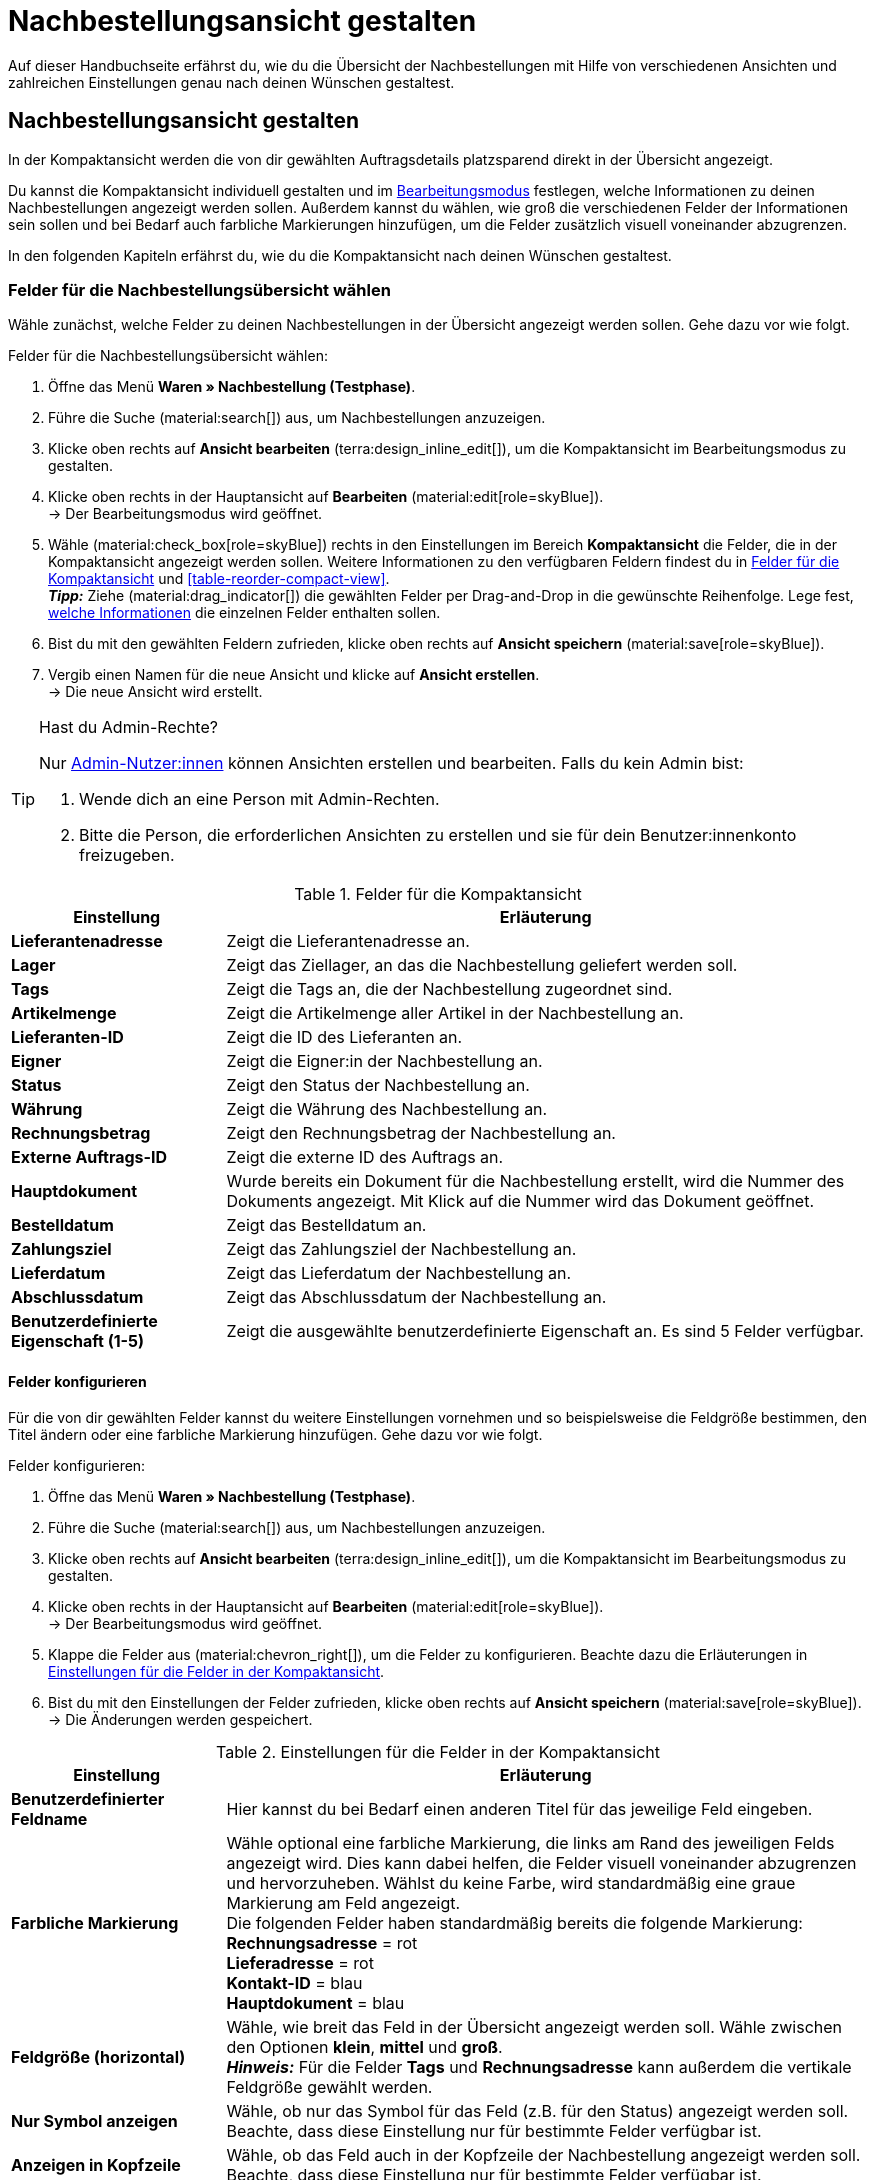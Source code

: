 = Nachbestellungsansicht gestalten

:keywords: MyView, Nachbestellungsansicht gestalten, Nachbestellungssansicht anpassen, Spalten für Nachbestellungen anpassen, Spalten konfigurieren, Kompaktansicht
:author: team-order-core
:description: Erfahre, wie du die Übersicht deiner Nachbestellungen individuell gestalten kannst. Entscheide im Bearbeitungsmodus selbst, welche Informationen und Einstellungen du in deiner Nachbestellungsverwaltung benötigst.

Auf dieser Handbuchseite erfährst du, wie du die Übersicht der Nachbestellungen mit Hilfe von verschiedenen Ansichten und zahlreichen Einstellungen genau nach deinen Wünschen gestaltest.

[#100]
== Nachbestellungsansicht gestalten

In der Kompaktansicht werden die von dir gewählten Auftragsdetails platzsparend direkt in der Übersicht angezeigt.

Du kannst die Kompaktansicht individuell gestalten und im xref:working-with-reorders.adoc#370[Bearbeitungsmodus] festlegen, welche Informationen zu deinen Nachbestellungen angezeigt werden sollen. Außerdem kannst du wählen, wie groß die verschiedenen Felder der Informationen sein sollen und bei Bedarf auch farbliche Markierungen hinzufügen, um die Felder zusätzlich visuell voneinander abzugrenzen.

In den folgenden Kapiteln erfährst du, wie du die Kompaktansicht nach deinen Wünschen gestaltest.

[#150]
=== Felder für die Nachbestellungsübersicht wählen

Wähle zunächst, welche Felder zu deinen Nachbestellungen in der Übersicht angezeigt werden sollen. Gehe dazu vor wie folgt.

[.instruction]
Felder für die Nachbestellungsübersicht wählen:

. Öffne das Menü *Waren » Nachbestellung (Testphase)*.
. Führe die Suche (material:search[]) aus, um Nachbestellungen anzuzeigen.
. Klicke oben rechts auf *Ansicht bearbeiten* (terra:design_inline_edit[]), um die Kompaktansicht im Bearbeitungsmodus zu gestalten.
. Klicke oben rechts in der Hauptansicht auf *Bearbeiten* (material:edit[role=skyBlue]). +
→ Der Bearbeitungsmodus wird geöffnet.
. Wähle (material:check_box[role=skyBlue]) rechts in den Einstellungen im Bereich *Kompaktansicht* die Felder, die in der Kompaktansicht angezeigt werden sollen. Weitere Informationen zu den verfügbaren Feldern findest du in <<#table-reorder-compact-view-title>> und <<#table-reorder-compact-view>>. +
*_Tipp:_* Ziehe (material:drag_indicator[]) die gewählten Felder per Drag-and-Drop in die gewünschte Reihenfolge. Lege fest, <<#170, welche Informationen>> die einzelnen Felder enthalten sollen. +
. Bist du mit den gewählten Feldern zufrieden, klicke oben rechts auf *Ansicht speichern* (material:save[role=skyBlue]).
. Vergib einen Namen für die neue Ansicht und klicke auf *Ansicht erstellen*. +
→ Die neue Ansicht wird erstellt.

[TIP]
.Hast du Admin-Rechte?
======
Nur xref:business-entscheidungen:benutzerkonten-zugaenge.adoc#[Admin-Nutzer:innen] können Ansichten erstellen und bearbeiten.
Falls du kein Admin bist:

. Wende dich an eine Person mit Admin-Rechten.
. Bitte die Person, die erforderlichen Ansichten zu erstellen und sie für dein Benutzer:innenkonto freizugeben.
======

[[table-reorder-compact-view-title]]
.Felder für die Kompaktansicht
[cols="1,3"]
|===
|Einstellung |Erläuterung

| *Lieferantenadresse*
|Zeigt die Lieferantenadresse an.

| *Lager*
|Zeigt das Ziellager, an das die Nachbestellung geliefert werden soll. 

| *Tags*
|Zeigt die Tags an, die der Nachbestellung zugeordnet sind.

| *Artikelmenge*
|Zeigt die Artikelmenge aller Artikel in der Nachbestellung an.

| *Lieferanten-ID*
|Zeigt die ID des Lieferanten an.

| *Eigner*
|Zeigt die Eigner:in der Nachbestellung an.

| *Status*
|Zeigt den Status der Nachbestellung an.

| *Währung*
|Zeigt die Währung des Nachbestellung an.

| *Rechnungsbetrag*
|Zeigt den Rechnungsbetrag der Nachbestellung an.

| *Externe Auftrags-ID*
|Zeigt die externe ID des Auftrags an.

| *Hauptdokument*
|Wurde bereits ein Dokument für die Nachbestellung erstellt, wird die Nummer des Dokuments angezeigt. Mit Klick auf die Nummer wird das Dokument geöffnet.

| *Bestelldatum*
|Zeigt das Bestelldatum an.

| *Zahlungsziel*
|Zeigt das Zahlungsziel der Nachbestellung an.

| *Lieferdatum*
|Zeigt das Lieferdatum der Nachbestellung an.

| *Abschlussdatum*
|Zeigt das Abschlussdatum der Nachbestellung an.

| *Benutzerdefinierte Eigenschaft (1-5)*
|Zeigt die ausgewählte benutzerdefinierte Eigenschaft an. Es sind 5 Felder verfügbar.

|===

[#170]
==== Felder konfigurieren

Für die von dir gewählten Felder kannst du weitere Einstellungen vornehmen und so beispielsweise die Feldgröße bestimmen, den Titel ändern oder eine farbliche Markierung hinzufügen. Gehe dazu vor wie folgt.

[.instruction]
Felder konfigurieren:

. Öffne das Menü *Waren » Nachbestellung (Testphase)*.
. Führe die Suche (material:search[]) aus, um Nachbestellungen anzuzeigen.
. Klicke oben rechts auf *Ansicht bearbeiten* (terra:design_inline_edit[]), um die Kompaktansicht im Bearbeitungsmodus zu gestalten.
. Klicke oben rechts in der Hauptansicht auf *Bearbeiten* (material:edit[role=skyBlue]). +
→ Der Bearbeitungsmodus wird geöffnet.
. Klappe die Felder aus (material:chevron_right[]), um die Felder zu konfigurieren. Beachte dazu die Erläuterungen in <<#table-reorder-view-field-settings>>.
. Bist du mit den Einstellungen der Felder zufrieden, klicke oben rechts auf *Ansicht speichern* (material:save[role=skyBlue]). +
→ Die Änderungen werden gespeichert.

[[table-reorder-view-field-settings]]
.Einstellungen für die Felder in der Kompaktansicht
[cols="1,3"]
|===
|Einstellung |Erläuterung

| *Benutzerdefinierter Feldname*
|Hier kannst du bei Bedarf einen anderen Titel für das jeweilige Feld eingeben.

| *Farbliche Markierung*
|Wähle optional eine farbliche Markierung, die links am Rand des jeweiligen Felds angezeigt wird. Dies kann dabei helfen, die Felder visuell voneinander abzugrenzen und hervorzuheben. Wählst du keine Farbe, wird standardmäßig eine graue Markierung am Feld angezeigt. +
Die folgenden Felder haben standardmäßig bereits die folgende Markierung: +
*Rechnungsadresse* = rot +
*Lieferadresse* = rot +
*Kontakt-ID* = blau +
*Hauptdokument* = blau

| *Feldgröße (horizontal)*
|Wähle, wie breit das Feld in der Übersicht angezeigt werden soll. Wähle zwischen den Optionen *klein*, *mittel* und *groß*. +
*_Hinweis:_* Für die Felder *Tags* und *Rechnungsadresse* kann außerdem die vertikale Feldgröße gewählt werden.

| *Nur Symbol anzeigen*
|Wähle, ob nur das Symbol für das Feld (z.B. für den Status) angezeigt werden soll. +
Beachte, dass diese Einstellung nur für bestimmte Felder verfügbar ist.

| *Anzeigen in Kopfzeile*
|Wähle, ob das Feld auch in der Kopfzeile der Nachbestellung angezeigt werden soll. 
Beachte, dass diese Einstellung nur für bestimmte Felder verfügbar ist.

|===

[#190]
==== Funktionen und Filter-Einstellungen wählen

Im Bearbeitungsmodus kannst du außerdem einstellen, welche Funktionen und Filter in der Nachbestellungsübersicht angezeigt werden sollen. Um die Einstellungen vorzunehmen, gehe vor wie folgt.

[.instruction]
Funktionen und Filter wählen:

. Öffne das Menü *Waren » Nachbestellung (Testphase)*.
. Führe die Suche (material:search[]) aus, um Aufträge anzuzeigen.
. Klicke oben rechts auf *Ansicht bearbeiten* (terra:design_inline_edit[]), um die Kompaktansicht im Bearbeitungsmodus zu gestalten.
. Klicke oben rechts in der Hauptansicht auf *Bearbeiten* (material:edit[role=skyBlue]). +
→ Der Bearbeitungsmodus wird geöffnet.
. Nimm rechts oben im Bereich *Einstellungen* die Einstellungen für die Ansicht vor. Beachte dazu die Erläuterungen in <<#table-general-settings-reorder-view>>.
. Bist du mit den Einstellungen der Ansicht zufrieden, klicke oben rechts auf *Ansicht speichern* (material:save[role=skyBlue]). +
→ Die Änderungen werden gespeichert.

[[table-general-settings-reorder-view]]
.Einstellungen für Funktionen und Filter
[cols="1,3"]
|===
|Einstellung |Erläuterung

| *Gruppenfunktionen*
|Wähle, welche xref:working-with-reorders.adoc#100[Gruppenfunktionen] standardmäßig für Nachbestellungen angezeigt werden sollen. Alle restlichen Gruppenfunktionen sind dann direkt daneben im Kontextmenü (material:more_vert[]) verfügbar.

| *Menüfunktionen*
|Wähle, welche Menüfunktionen standardmäßig für Aufträge angezeigt werden sollen. Alle restlichen Menüfunktionen sind dann direkt daneben im Kontextmenü (material:more_vert[]) verfügbar.

| *Kopfzeile farbliche Markierung*
|Wähle, ob die Kopfzeile die Farbe des Status, eine benutzerdefinierte Farbe oder gar keine Farbe haben soll. 

| *Filter*
|Wähle, in wie vielen Spalten die gewählten Filter in der Filterauswahl angezeigt werden sollen.

| *Autovervollständigung*
|Wähle, wonach in der Schnellsuche bei einer Eingabe automatisch gesucht werden soll. Setze dazu ein Häkchen (material:check_box[role=skyBlue]) für alle gewünschten Optionen.

|===

[TIP]
.Nach Nachbestellungen sortieren
====
In der Kompaktansicht kannst du deine Aufträge nach *Auftrags-ID* und *Status* sortieren. Wähle dazu eine der Optionen aus der Dropdown-Liste *Sortieren nach* und entscheide, ob du die Nachbestellungen *Absteigend* (material:arrow_downward[]) oder *Aufsteigend* (material:arrow_upward[]) sortieren möchtest.
====